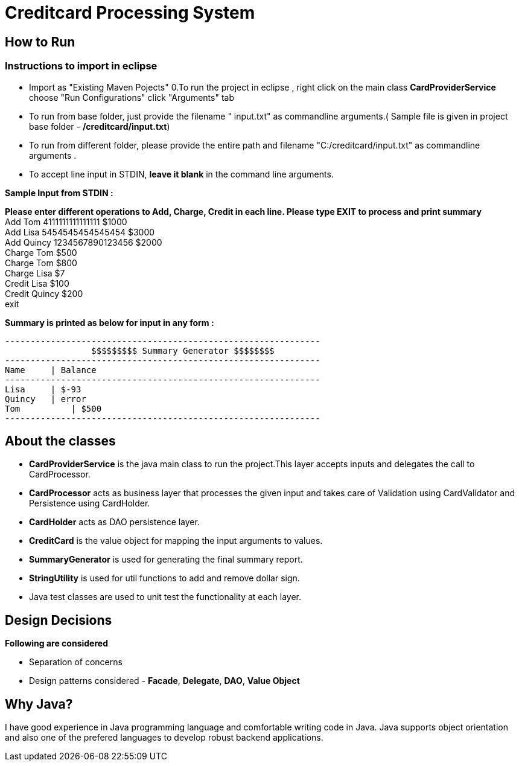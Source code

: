 = Creditcard Processing System

== How to Run
=== Instructions to import in eclipse

* Import as "Existing Maven Pojects" 
0.To run the project in eclipse , right click on the main class *CardProviderService* choose "Run Configurations"
click "Arguments" tab
*  To run from base folder, just provide the filename " input.txt"  as commandline arguments.( Sample file is given in project base folder - */creditcard/input.txt*)
*  To run from different folder, please provide the entire path and filename "C:/creditcard/input.txt"  as commandline arguments .
* To accept line input in STDIN, *leave it blank* in the command line arguments.

*Sample Input from STDIN :* +

*Please enter different operations to Add, Charge, Credit in each line. Please type EXIT to process and print summary* +
Add Tom 4111111111111111 $1000 +
Add Lisa 5454545454545454 $3000 +
Add Quincy 1234567890123456 $2000 +
Charge Tom $500 +
Charge Tom $800 +
Charge Lisa $7 +
Credit Lisa $100 +
Credit Quincy $200 +
exit +

*Summary is printed as below for input in any form :*
[source, java]
----
--------------------------------------------------------------
		 $$$$$$$$$ Summary Generator $$$$$$$$		
--------------------------------------------------------------
Name	 | Balance
--------------------------------------------------------------
Lisa	 | $-93
Quincy	 | error
Tom	     | $500
--------------------------------------------------------------
----
== About the classes
* *CardProviderService* is the java main class to run the project.This  layer accepts inputs and delegates the call to CardProcessor.
* *CardProcessor* acts as business layer  that processes the given input and takes care of Validation using CardValidator and Persistence using CardHolder.
* *CardHolder* acts as DAO persistence layer.
* *CreditCard* is the value object for mapping the input arguments to values.
* *SummaryGenerator* is used for generating the final summary report.
* *StringUtility* is used for util functions to add and remove dollar sign.
* Java test classes are used to unit test the functionality at each layer.

== Design Decisions
*Following are considered* +

* Separation of concerns +
* Design patterns considered - *Facade*, *Delegate*, *DAO*, *Value Object*

== Why Java?
I have good experience in Java programming language and comfortable writing code in Java.
Java supports object orientation and also one of the prefered languages to develop robust backend applications.


